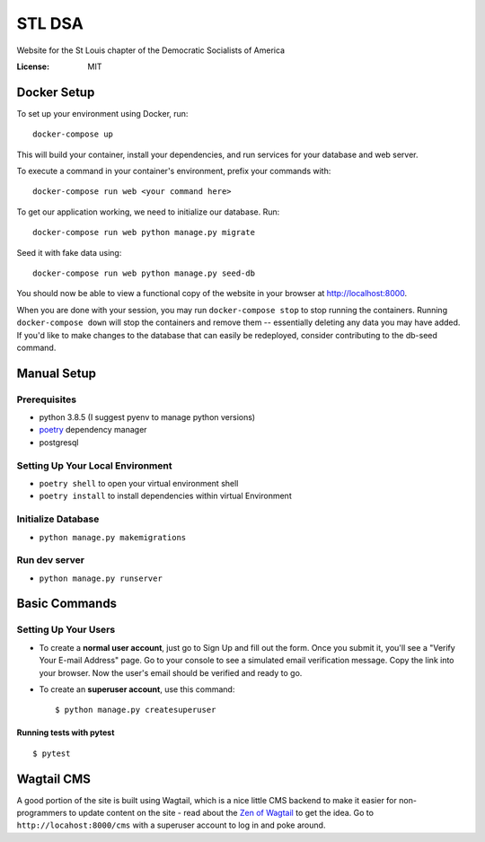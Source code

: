 STL DSA
=======

Website for the St Louis chapter of the Democratic Socialists of America

.. image:: https://img.shields.io/badge/built%20with-Cookiecutter%20Django-ff69b4.svg
     :target: https://github.com/pydanny/cookiecutter-django/
     :alt: Built with Cookiecutter Django
.. image:: https://img.shields.io/badge/code%20style-black-000000.svg
     :target: https://github.com/ambv/black
     :alt: Black code style


:License: MIT



Docker Setup
------------

To set up your environment using Docker, run::

  docker-compose up

This will build your container, install your dependencies, and run services for your database and web server.

To execute a command in your container's environment, prefix your commands with::

  docker-compose run web <your command here>  

To get our application working, we need to initialize our database. Run::

  docker-compose run web python manage.py migrate

Seed it with fake data using::

  docker-compose run web python manage.py seed-db
  
You should now be able to view a functional copy of the website in your browser at http://localhost:8000.

When you are done with your session, you may run ``docker-compose stop`` to stop running the containers. Running ``docker-compose down`` will stop the containers and remove them -- essentially deleting any data you may have added. If you'd like to make changes to the database that can easily be redeployed, consider contributing to the db-seed command.

Manual Setup
------------

Prerequisites
^^^^^^^^^^^^^
* python 3.8.5 (I suggest pyenv to manage python versions)
* poetry_ dependency manager
* postgresql

.. _poetry: https://python-poetry.org/docs/#installation

Setting Up Your Local Environment
^^^^^^^^^^^^^^^^^^^^^^^^^^^^^^^^^

* ``poetry shell`` to open your virtual environment shell
* ``poetry install`` to install dependencies within virtual Environment

Initialize Database
^^^^^^^^^^^^^^^^^^^
* ``python manage.py makemigrations``

Run dev server
^^^^^^^^^^^^^^

* ``python manage.py runserver``

Basic Commands
--------------

Setting Up Your Users
^^^^^^^^^^^^^^^^^^^^^

* To create a **normal user account**, just go to Sign Up and fill out the form. Once you submit it, you'll see a "Verify Your E-mail Address" page. Go to your console to see a simulated email verification message. Copy the link into your browser. Now the user's email should be verified and ready to go.

* To create an **superuser account**, use this command::

    $ python manage.py createsuperuser


Running tests with pytest
~~~~~~~~~~~~~~~~~~~~~~~~~

::

  $ pytest


Wagtail CMS
--------------
A good portion of the site is built using Wagtail, which is a nice little CMS backend to make it easier for non-programmers to update content on the site - read about the `Zen of Wagtail <https://docs.wagtail.io/en/stable/getting_started/the_zen_of_wagtail.html>`_ to get the idea. Go to ``http://locahost:8000/cms`` with a superuser account to log in and poke around. 
